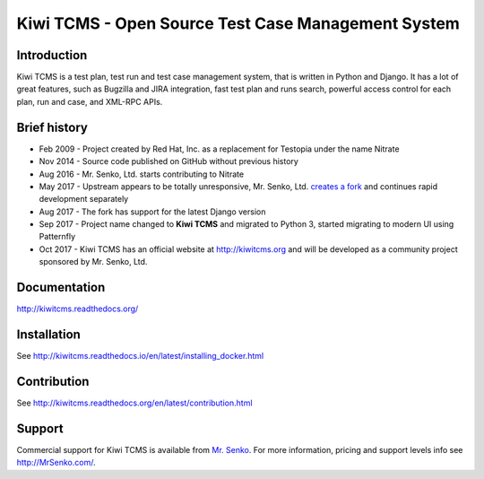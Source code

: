 Kiwi TCMS - Open Source Test Case Management System
===================================================

.. image:: https://travis-ci.org/kiwitcms/Kiwi.svg?branch=master
    :target: https://travis-ci.org/kiwitcms/Kiwi

.. image:: https://coveralls.io/repos/github/kiwitcms/Kiwi/badge.svg?branch=master
   :target: https://coveralls.io/github/kiwitcms/Kiwi?branch=master

.. image:: https://readthedocs.org/projects/kiwitcms/badge/?version=latest
   :target: http://kiwitcms.readthedocs.io/en/latest/?badge=latest


Introduction
------------

.. image:: https://raw.githubusercontent.com/kiwitcms/Kiwi/master/tcms/static/images/kiwi_h80.png
   :alt: "Kiwi TCMS Logo"

Kiwi TCMS is a test plan, test run and test case management system, that is
written in Python and Django. It has a lot of great features, such as Bugzilla
and JIRA integration, fast test plan and runs search, powerful access control
for each plan, run and case, and XML-RPC APIs.


Brief history
-------------

* Feb 2009 - Project created by Red Hat, Inc. as a replacement for Testopia
  under the name Nitrate
* Nov 2014 - Source code published on GitHub without previous history
* Aug 2016 - Mr. Senko, Ltd. starts contributing to Nitrate
* May 2017 - Upstream appears to be totally unresponsive, Mr. Senko, Ltd.
  `creates a fork <http://mrsenko.com/blog/mr-senko/2017/05/26/nitrate-is-now-kiwitestpad/>`_
  and continues rapid development separately
* Aug 2017 - The fork has support for the latest Django version
* Sep 2017 - Project name changed to **Kiwi TCMS** and migrated to Python 3,
  started migrating to modern UI using Patternfly
* Oct 2017 - Kiwi TCMS has an official website at http://kiwitcms.org and
  will be developed as a community project sponsored by Mr. Senko, Ltd.


Documentation
-------------

http://kiwitcms.readthedocs.org/


Installation
------------

See http://kiwitcms.readthedocs.io/en/latest/installing_docker.html


Contribution
------------

See http://kiwitcms.readthedocs.org/en/latest/contribution.html

Support
-------

Commercial support for Kiwi TCMS is available from
`Mr. Senko <http://MrSenko.com>`_. For more information, pricing and support
levels info see http://MrSenko.com/.
